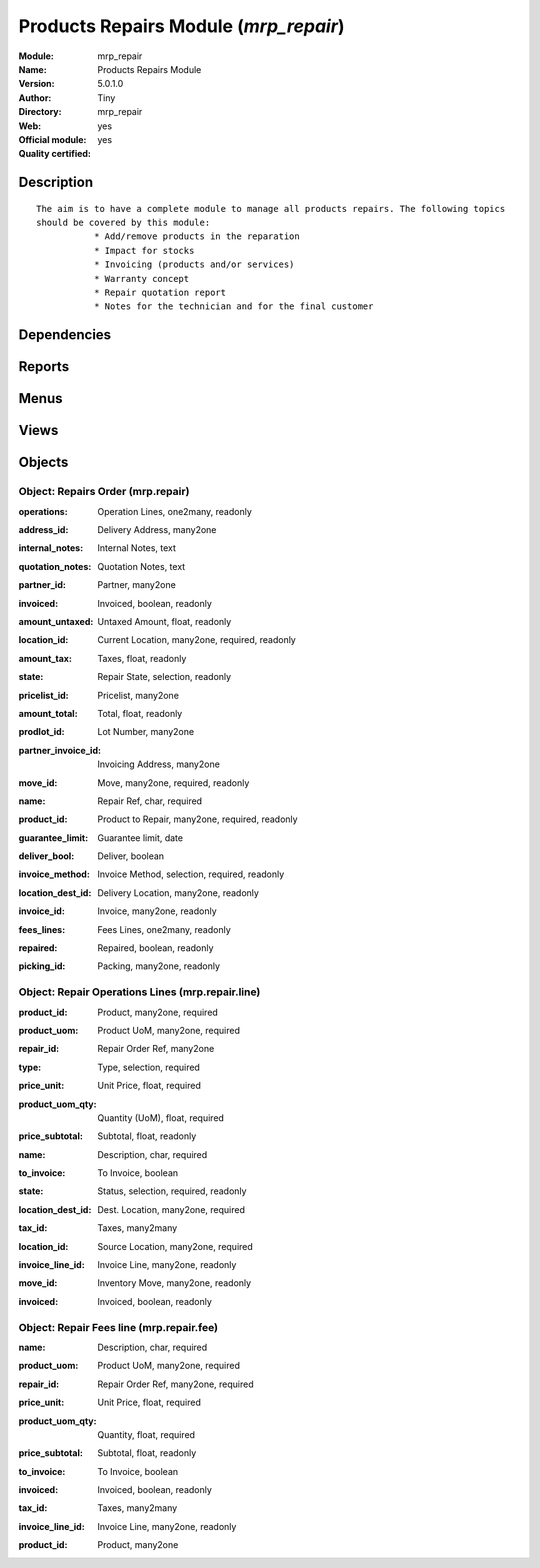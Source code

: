 
.. i18n: .. module:: mrp_repair
.. i18n:     :synopsis: Products Repairs Module (Official, Quality Certified)
.. i18n:     :noindex:
.. i18n: .. 

.. module:: mrp_repair
    :synopsis: Products Repairs Module (Official, Quality Certified)
    :noindex:
.. 

.. i18n: .. raw:: html
.. i18n: 
.. i18n:     <link rel="stylesheet" href="../_static/hide_objects_in_sidebar.css" type="text/css" />

.. raw:: html

    <link rel="stylesheet" href="../_static/hide_objects_in_sidebar.css" type="text/css" />

.. i18n: Products Repairs Module (*mrp_repair*)
.. i18n: ======================================
.. i18n: :Module: mrp_repair
.. i18n: :Name: Products Repairs Module
.. i18n: :Version: 5.0.1.0
.. i18n: :Author: Tiny
.. i18n: :Directory: mrp_repair
.. i18n: :Web: 
.. i18n: :Official module: yes
.. i18n: :Quality certified: yes

Products Repairs Module (*mrp_repair*)
======================================
:Module: mrp_repair
:Name: Products Repairs Module
:Version: 5.0.1.0
:Author: Tiny
:Directory: mrp_repair
:Web: 
:Official module: yes
:Quality certified: yes

.. i18n: Description
.. i18n: -----------

Description
-----------

.. i18n: ::
.. i18n: 
.. i18n:   The aim is to have a complete module to manage all products repairs. The following topics 
.. i18n:   should be covered by this module:
.. i18n:              * Add/remove products in the reparation
.. i18n:              * Impact for stocks
.. i18n:              * Invoicing (products and/or services)
.. i18n:              * Warranty concept
.. i18n:              * Repair quotation report
.. i18n:              * Notes for the technician and for the final customer

::

  The aim is to have a complete module to manage all products repairs. The following topics 
  should be covered by this module:
             * Add/remove products in the reparation
             * Impact for stocks
             * Invoicing (products and/or services)
             * Warranty concept
             * Repair quotation report
             * Notes for the technician and for the final customer

.. i18n: Dependencies
.. i18n: ------------

Dependencies
------------

.. i18n:  * :mod:`base`
.. i18n:  * :mod:`sale`
.. i18n:  * :mod:`account`

 * :mod:`base`
 * :mod:`sale`
 * :mod:`account`

.. i18n: Reports
.. i18n: -------

Reports
-------

.. i18n:  * Quotation / Order

 * Quotation / Order

.. i18n: Menus
.. i18n: -------

Menus
-------

.. i18n:  * Manufacturing/Repairs
.. i18n:  * Manufacturing/Repairs/Repairs in quotation
.. i18n:  * Manufacturing/Repairs/Repairs in progress
.. i18n:  * Manufacturing/Repairs/Repairs Ready to Start
.. i18n:  * Manufacturing/Repairs/Repairs to be invoiced
.. i18n:  * Manufacturing/Repairs/New Repair

 * Manufacturing/Repairs
 * Manufacturing/Repairs/Repairs in quotation
 * Manufacturing/Repairs/Repairs in progress
 * Manufacturing/Repairs/Repairs Ready to Start
 * Manufacturing/Repairs/Repairs to be invoiced
 * Manufacturing/Repairs/New Repair

.. i18n: Views
.. i18n: -----

Views
-----

.. i18n:  * mrp.repair.form (form)
.. i18n:  * mrp.repair.tree (tree)

 * mrp.repair.form (form)
 * mrp.repair.tree (tree)

.. i18n: Objects
.. i18n: -------

Objects
-------

.. i18n: Object: Repairs Order (mrp.repair)
.. i18n: ##################################

Object: Repairs Order (mrp.repair)
##################################

.. i18n: :operations: Operation Lines, one2many, readonly

:operations: Operation Lines, one2many, readonly

.. i18n: :address_id: Delivery Address, many2one

:address_id: Delivery Address, many2one

.. i18n: :internal_notes: Internal Notes, text

:internal_notes: Internal Notes, text

.. i18n: :quotation_notes: Quotation Notes, text

:quotation_notes: Quotation Notes, text

.. i18n: :partner_id: Partner, many2one

:partner_id: Partner, many2one

.. i18n:     *This field allow you to choose the parner that will be invoiced and delivered*

    *This field allow you to choose the parner that will be invoiced and delivered*

.. i18n: :invoiced: Invoiced, boolean, readonly

:invoiced: Invoiced, boolean, readonly

.. i18n: :amount_untaxed: Untaxed Amount, float, readonly

:amount_untaxed: Untaxed Amount, float, readonly

.. i18n: :location_id: Current Location, many2one, required, readonly

:location_id: Current Location, many2one, required, readonly

.. i18n: :amount_tax: Taxes, float, readonly

:amount_tax: Taxes, float, readonly

.. i18n: :state: Repair State, selection, readonly

:state: Repair State, selection, readonly

.. i18n:     *Gives the state of the Repair Order*

    *Gives the state of the Repair Order*

.. i18n: :pricelist_id: Pricelist, many2one

:pricelist_id: Pricelist, many2one

.. i18n:     *The pricelist comes from the selected partner, by default.*

    *The pricelist comes from the selected partner, by default.*

.. i18n: :amount_total: Total, float, readonly

:amount_total: Total, float, readonly

.. i18n: :prodlot_id: Lot Number, many2one

:prodlot_id: Lot Number, many2one

.. i18n: :partner_invoice_id: Invoicing Address, many2one

:partner_invoice_id: Invoicing Address, many2one

.. i18n: :move_id: Move, many2one, required, readonly

:move_id: Move, many2one, required, readonly

.. i18n: :name: Repair Ref, char, required

:name: Repair Ref, char, required

.. i18n: :product_id: Product to Repair, many2one, required, readonly

:product_id: Product to Repair, many2one, required, readonly

.. i18n: :guarantee_limit: Guarantee limit, date

:guarantee_limit: Guarantee limit, date

.. i18n:     *The garantee limit is computed as: last move date + warranty defined on selected product. If the current date is below the garantee limit, each operation and fee you will add will be set as 'not to invoiced' by default. Note that you can change manually afterwards.*

    *The garantee limit is computed as: last move date + warranty defined on selected product. If the current date is below the garantee limit, each operation and fee you will add will be set as 'not to invoiced' by default. Note that you can change manually afterwards.*

.. i18n: :deliver_bool: Deliver, boolean

:deliver_bool: Deliver, boolean

.. i18n:     *Check this box if you want to manage the delivery once the product is repaired. If cheked, it will create a packing with selected product. Note that you can select the locations in the Info tab, if you have the extended view.*

    *Check this box if you want to manage the delivery once the product is repaired. If cheked, it will create a packing with selected product. Note that you can select the locations in the Info tab, if you have the extended view.*

.. i18n: :invoice_method: Invoice Method, selection, required, readonly

:invoice_method: Invoice Method, selection, required, readonly

.. i18n:     *This field allow you to change the workflow of the repair order. If value selected is different from 'No Invoice', it also allow you to select the pricelist and invoicing address.*

    *This field allow you to change the workflow of the repair order. If value selected is different from 'No Invoice', it also allow you to select the pricelist and invoicing address.*

.. i18n: :location_dest_id: Delivery Location, many2one, readonly

:location_dest_id: Delivery Location, many2one, readonly

.. i18n: :invoice_id: Invoice, many2one, readonly

:invoice_id: Invoice, many2one, readonly

.. i18n: :fees_lines: Fees Lines, one2many, readonly

:fees_lines: Fees Lines, one2many, readonly

.. i18n: :repaired: Repaired, boolean, readonly

:repaired: Repaired, boolean, readonly

.. i18n: :picking_id: Packing, many2one, readonly

:picking_id: Packing, many2one, readonly

.. i18n: Object: Repair Operations Lines (mrp.repair.line)
.. i18n: #################################################

Object: Repair Operations Lines (mrp.repair.line)
#################################################

.. i18n: :product_id: Product, many2one, required

:product_id: Product, many2one, required

.. i18n: :product_uom: Product UoM, many2one, required

:product_uom: Product UoM, many2one, required

.. i18n: :repair_id: Repair Order Ref, many2one

:repair_id: Repair Order Ref, many2one

.. i18n: :type: Type, selection, required

:type: Type, selection, required

.. i18n: :price_unit: Unit Price, float, required

:price_unit: Unit Price, float, required

.. i18n: :product_uom_qty: Quantity (UoM), float, required

:product_uom_qty: Quantity (UoM), float, required

.. i18n: :price_subtotal: Subtotal, float, readonly

:price_subtotal: Subtotal, float, readonly

.. i18n: :name: Description, char, required

:name: Description, char, required

.. i18n: :to_invoice: To Invoice, boolean

:to_invoice: To Invoice, boolean

.. i18n: :state: Status, selection, required, readonly

:state: Status, selection, required, readonly

.. i18n: :location_dest_id: Dest. Location, many2one, required

:location_dest_id: Dest. Location, many2one, required

.. i18n: :tax_id: Taxes, many2many

:tax_id: Taxes, many2many

.. i18n: :location_id: Source Location, many2one, required

:location_id: Source Location, many2one, required

.. i18n: :invoice_line_id: Invoice Line, many2one, readonly

:invoice_line_id: Invoice Line, many2one, readonly

.. i18n: :move_id: Inventory Move, many2one, readonly

:move_id: Inventory Move, many2one, readonly

.. i18n: :invoiced: Invoiced, boolean, readonly

:invoiced: Invoiced, boolean, readonly

.. i18n: Object: Repair Fees line (mrp.repair.fee)
.. i18n: #########################################

Object: Repair Fees line (mrp.repair.fee)
#########################################

.. i18n: :name: Description, char, required

:name: Description, char, required

.. i18n: :product_uom: Product UoM, many2one, required

:product_uom: Product UoM, many2one, required

.. i18n: :repair_id: Repair Order Ref, many2one, required

:repair_id: Repair Order Ref, many2one, required

.. i18n: :price_unit: Unit Price, float, required

:price_unit: Unit Price, float, required

.. i18n: :product_uom_qty: Quantity, float, required

:product_uom_qty: Quantity, float, required

.. i18n: :price_subtotal: Subtotal, float, readonly

:price_subtotal: Subtotal, float, readonly

.. i18n: :to_invoice: To Invoice, boolean

:to_invoice: To Invoice, boolean

.. i18n: :invoiced: Invoiced, boolean, readonly

:invoiced: Invoiced, boolean, readonly

.. i18n: :tax_id: Taxes, many2many

:tax_id: Taxes, many2many

.. i18n: :invoice_line_id: Invoice Line, many2one, readonly

:invoice_line_id: Invoice Line, many2one, readonly

.. i18n: :product_id: Product, many2one

:product_id: Product, many2one
